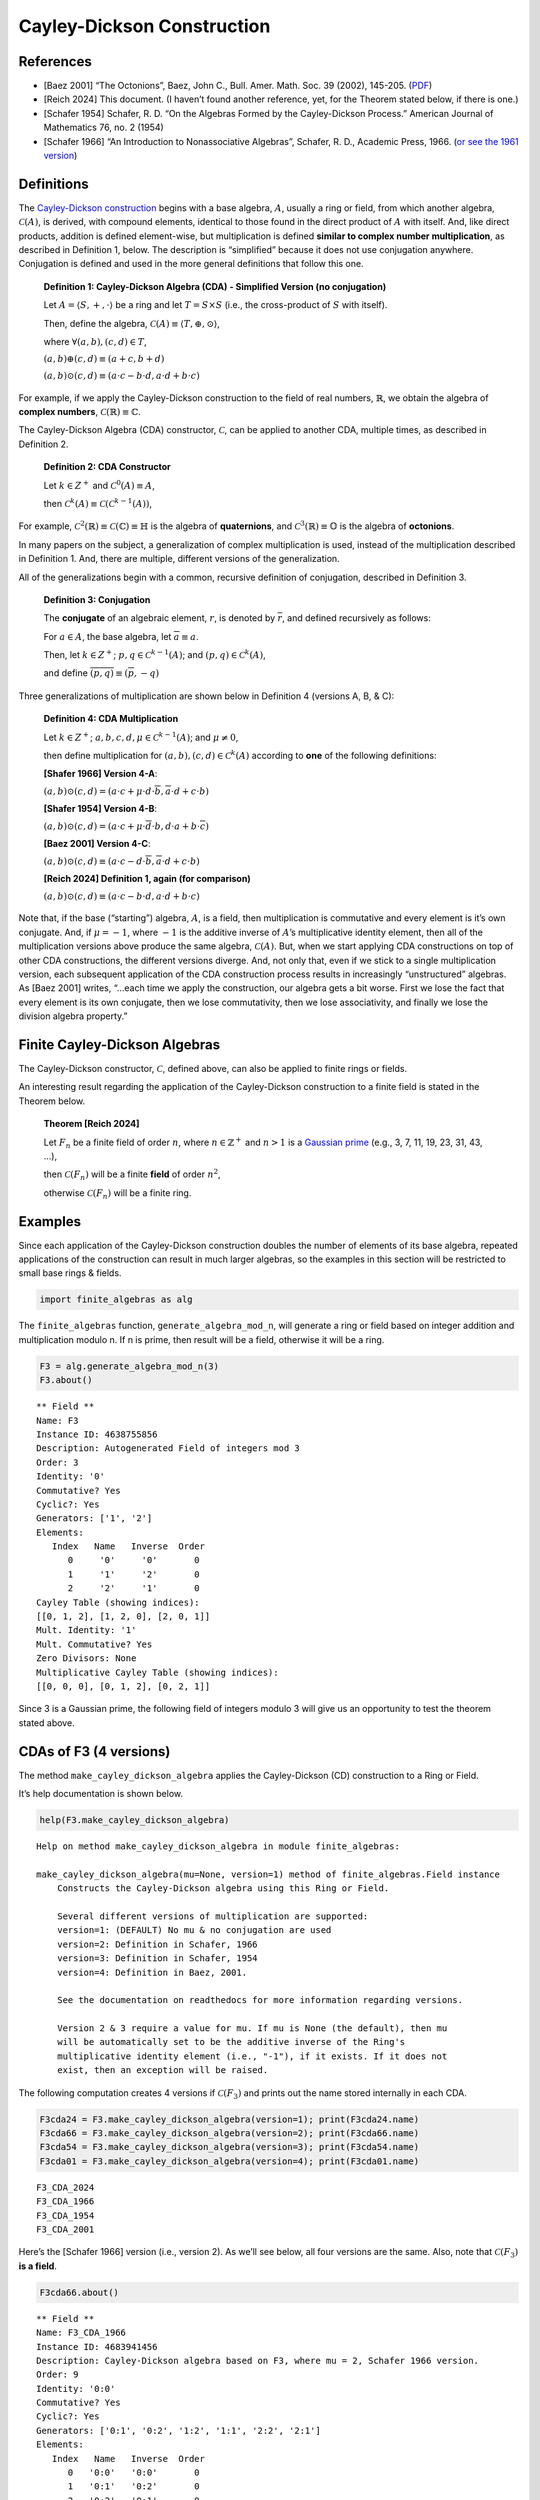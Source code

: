Cayley-Dickson Construction
===========================

References
----------

- [Baez 2001] “The Octonions”, Baez, John C., Bull. Amer. Math. Soc. 39
  (2002), 145-205.
  (`PDF <https://www.ams.org/journals/bull/2002-39-02/S0273-0979-01-00934-X/S0273-0979-01-00934-X.pdf>`__)
- [Reich 2024] This document. (I haven’t found another reference, yet,
  for the Theorem stated below, if there is one.)
- [Schafer 1954] Schafer, R. D. “On the Algebras Formed by the
  Cayley-Dickson Process.” American Journal of Mathematics 76, no. 2
  (1954)
- [Schafer 1966] “An Introduction to Nonassociative Algebras”, Schafer,
  R. D., Academic Press, 1966. (`or see the 1961
  version <https://www.gutenberg.org/ebooks/25156>`__)

Definitions
-----------

The `Cayley-Dickson
construction <https://en.wikipedia.org/wiki/Cayley%E2%80%93Dickson_construction>`__
begins with a base algebra, :math:`A`, usually a ring or field, from
which another algebra, :math:`\mathscr{C}(A)`, is derived, with compound
elements, identical to those found in the direct product of :math:`A`
with itself. And, like direct products, addition is defined
element-wise, but multiplication is defined **similar to complex number
multiplication**, as described in Definition 1, below. The description
is “simplified” because it does not use conjugation anywhere.
Conjugation is defined and used in the more general definitions that
follow this one.

   **Definition 1: Cayley-Dickson Algebra (CDA) - Simplified Version (no
   conjugation)**

   Let :math:`A = \langle S, +, \cdot \rangle` be a ring and let
   :math:`T = S \times S` (i.e., the cross-product of :math:`S` with
   itself).

   Then, define the algebra,
   :math:`\mathscr{C}(A) \equiv \langle T, \oplus, \odot \rangle`,

   where :math:`\forall (a,b),(c,d) \in T`,

   :math:`(a,b) \oplus (c,d) \equiv (a + c, b + d)`

   :math:`(a,b) \odot (c,d) \equiv (a \cdot c - b \cdot d, a \cdot d + b \cdot c)`

For example, if we apply the Cayley-Dickson construction to the field of
real numbers, :math:`\mathbb{R}`, we obtain the algebra of **complex
numbers**, :math:`\mathscr{C}(\mathbb{R}) \equiv \mathbb{C}`.

The Cayley-Dickson Algebra (CDA) constructor, :math:`\mathscr{C}`, can
be applied to another CDA, multiple times, as described in Definition 2.

   **Definition 2: CDA Constructor**

   Let :math:`k \in Z^+` and :math:`\mathscr{C}^0(A) \equiv A`,

   then
   :math:`\mathscr{C}^k(A) \equiv \mathscr{C}(\mathscr{C}^{k-1}(A))`,

For example,
:math:`\mathscr{C}^2(\mathbb{R}) \equiv \mathscr{C}(\mathbb{C}) \equiv \mathbb{H}`
is the algebra of **quaternions**, and
:math:`\mathscr{C}^3(\mathbb{R}) \equiv \mathbb{O}` is the algebra of
**octonions**.

In many papers on the subject, a generalization of complex
multiplication is used, instead of the multiplication described in
Definition 1. And, there are multiple, different versions of the
generalization.

All of the generalizations begin with a common, recursive definition of
conjugation, described in Definition 3.

   **Definition 3: Conjugation**

   The **conjugate** of an algebraic element, :math:`r`, is denoted by
   :math:`\overline{r}`, and defined recursively as follows:

   For :math:`a \in A`, the base algebra, let
   :math:`\overline{a} \equiv a`.

   Then, let :math:`k \in Z^+`; :math:`p,q \in \mathscr{C}^{k-1}(A)`;
   and :math:`(p,q) \in \mathscr{C}^k(A)`,

   and define :math:`\overline{(p, q)} \equiv (\overline{p}, -q)`

Three generalizations of multiplication are shown below in Definition 4
(versions A, B, & C):

   **Definition 4: CDA Multiplication**

   Let :math:`k \in Z^+`; :math:`a,b,c,d,\mu \in \mathscr{C}^{k-1}(A)`;
   and :math:`\mu \neq 0`,

   then define multiplication for
   :math:`(a,b), (c,d) \in \mathscr{C}^k(A)` according to **one** of the
   following definitions:

   **[Shafer 1966] Version 4-A**:

   :math:`(a, b) \odot (c, d) = (a \cdot c + \mu \cdot d \cdot \overline{b}, \overline{a} \cdot d + c \cdot b)`

   **[Shafer 1954] Version 4-B**:

   :math:`(a, b) \odot (c, d) = (a \cdot c + \mu \cdot \overline{d} \cdot b, d \cdot a + b \cdot \overline{c})`

   **[Baez 2001] Version 4-C**:

   :math:`(a,b) \odot (c,d) \equiv (a \cdot c - d \cdot \overline{b}, \overline{a} \cdot d + c \cdot b)`

   **[Reich 2024] Definition 1, again (for comparison)**

   :math:`(a,b) \odot (c,d) \equiv (a \cdot c - b \cdot d, a \cdot d + b \cdot c)`

Note that, if the base (“starting”) algebra, :math:`A`, is a field, then
multiplication is commutative and every element is it’s own conjugate.
And, if :math:`\mu = -1`, where :math:`-1` is the additive inverse of
:math:`A`\ ’s multiplicative identity element, then all of the
multiplication versions above produce the same algebra,
:math:`\mathscr{C}(A)`. But, when we start applying CDA constructions on
top of other CDA constructions, the different versions diverge. And, not
only that, even if we stick to a single multiplication version, each
subsequent application of the CDA construction process results in
increasingly “unstructured” algebras. As [Baez 2001] writes, “…each time
we apply the construction, our algebra gets a bit worse. First we lose
the fact that every element is its own conjugate, then we lose
commutativity, then we lose associativity, and finally we lose the
division algebra property.”

Finite Cayley-Dickson Algebras
------------------------------

The Cayley-Dickson constructor, :math:`\mathscr{C}`, defined above, can
also be applied to finite rings or fields.

An interesting result regarding the application of the Cayley-Dickson
construction to a finite field is stated in the Theorem below.

   **Theorem [Reich 2024]**

   Let :math:`F_n` be a finite field of order :math:`n`, where
   :math:`n \in \mathbb{Z}^+` and :math:`n > 1` is a `Gaussian
   prime <https://mathworld.wolfram.com/GaussianPrime.html>`__ (e.g., 3,
   7, 11, 19, 23, 31, 43, …),

   then :math:`\mathscr{C}(F_n)` will be a finite **field** of order
   :math:`n^2`,

   otherwise :math:`\mathscr{C}(F_n)` will be a finite ring.

Examples
--------

Since each application of the Cayley-Dickson construction doubles the
number of elements of its base algebra, repeated applications of the
construction can result in much larger algebras, so the examples in this
section will be restricted to small base rings & fields.

.. code:: ipython3

    import finite_algebras as alg

The ``finite_algebras`` function, ``generate_algebra_mod_n``, will
generate a ring or field based on integer addition and multiplication
modulo n. If n is prime, then result will be a field, otherwise it will
be a ring.

.. code:: ipython3

    F3 = alg.generate_algebra_mod_n(3)
    F3.about()


.. parsed-literal::

    
    ** Field **
    Name: F3
    Instance ID: 4638755856
    Description: Autogenerated Field of integers mod 3
    Order: 3
    Identity: '0'
    Commutative? Yes
    Cyclic?: Yes
    Generators: ['1', '2']
    Elements:
       Index   Name   Inverse  Order
          0     '0'     '0'       0
          1     '1'     '2'       0
          2     '2'     '1'       0
    Cayley Table (showing indices):
    [[0, 1, 2], [1, 2, 0], [2, 0, 1]]
    Mult. Identity: '1'
    Mult. Commutative? Yes
    Zero Divisors: None
    Multiplicative Cayley Table (showing indices):
    [[0, 0, 0], [0, 1, 2], [0, 2, 1]]


Since 3 is a Gaussian prime, the following field of integers modulo 3
will give us an opportunity to test the theorem stated above.

CDAs of F3 (4 versions)
-----------------------

The method ``make_cayley_dickson_algebra`` applies the Cayley-Dickson
(CD) construction to a Ring or Field.

It’s help documentation is shown below.

.. code:: ipython3

    help(F3.make_cayley_dickson_algebra)


.. parsed-literal::

    Help on method make_cayley_dickson_algebra in module finite_algebras:
    
    make_cayley_dickson_algebra(mu=None, version=1) method of finite_algebras.Field instance
        Constructs the Cayley-Dickson algebra using this Ring or Field.
        
        Several different versions of multiplication are supported:
        version=1: (DEFAULT) No mu & no conjugation are used
        version=2: Definition in Schafer, 1966
        version=3: Definition in Schafer, 1954
        version=4: Definition in Baez, 2001.
        
        See the documentation on readthedocs for more information regarding versions.
        
        Version 2 & 3 require a value for mu. If mu is None (the default), then mu
        will be automatically set to be the additive inverse of the Ring's
        multiplicative identity element (i.e., "-1"), if it exists. If it does not
        exist, then an exception will be raised.
    


The following computation creates 4 versions if :math:`\mathscr{C}(F_3)`
and prints out the name stored internally in each CDA.

.. code:: ipython3

    F3cda24 = F3.make_cayley_dickson_algebra(version=1); print(F3cda24.name)
    F3cda66 = F3.make_cayley_dickson_algebra(version=2); print(F3cda66.name)
    F3cda54 = F3.make_cayley_dickson_algebra(version=3); print(F3cda54.name)
    F3cda01 = F3.make_cayley_dickson_algebra(version=4); print(F3cda01.name)


.. parsed-literal::

    F3_CDA_2024
    F3_CDA_1966
    F3_CDA_1954
    F3_CDA_2001


Here’s the [Schafer 1966] version (i.e., version 2). As we’ll see below,
all four versions are the same. Also, note that :math:`\mathscr{C}(F_3)`
**is a field**.

.. code:: ipython3

    F3cda66.about()


.. parsed-literal::

    
    ** Field **
    Name: F3_CDA_1966
    Instance ID: 4683941456
    Description: Cayley-Dickson algebra based on F3, where mu = 2, Schafer 1966 version.
    Order: 9
    Identity: '0:0'
    Commutative? Yes
    Cyclic?: Yes
    Generators: ['0:1', '0:2', '1:2', '1:1', '2:2', '2:1']
    Elements:
       Index   Name   Inverse  Order
          0   '0:0'   '0:0'       0
          1   '0:1'   '0:2'       0
          2   '0:2'   '0:1'       0
          3   '1:0'   '2:0'       0
          4   '1:1'   '2:2'       0
          5   '1:2'   '2:1'       0
          6   '2:0'   '1:0'       0
          7   '2:1'   '1:2'       0
          8   '2:2'   '1:1'       0
    Cayley Table (showing indices):
    [[0, 1, 2, 3, 4, 5, 6, 7, 8],
     [1, 2, 0, 4, 5, 3, 7, 8, 6],
     [2, 0, 1, 5, 3, 4, 8, 6, 7],
     [3, 4, 5, 6, 7, 8, 0, 1, 2],
     [4, 5, 3, 7, 8, 6, 1, 2, 0],
     [5, 3, 4, 8, 6, 7, 2, 0, 1],
     [6, 7, 8, 0, 1, 2, 3, 4, 5],
     [7, 8, 6, 1, 2, 0, 4, 5, 3],
     [8, 6, 7, 2, 0, 1, 5, 3, 4]]
    Mult. Identity: '1:0'
    Mult. Commutative? Yes
    Zero Divisors: None
    Multiplicative Cayley Table (showing indices):
    [[0, 0, 0, 0, 0, 0, 0, 0, 0],
     [0, 6, 3, 1, 7, 4, 2, 8, 5],
     [0, 3, 6, 2, 5, 8, 1, 4, 7],
     [0, 1, 2, 3, 4, 5, 6, 7, 8],
     [0, 7, 5, 4, 2, 6, 8, 3, 1],
     [0, 4, 8, 5, 6, 1, 7, 2, 3],
     [0, 2, 1, 6, 8, 7, 3, 5, 4],
     [0, 8, 4, 7, 3, 2, 5, 1, 6],
     [0, 5, 7, 8, 1, 3, 4, 6, 2]]


.. code:: ipython3

    from itertools import combinations
    
    cdas = [F3cda24, F3cda66, F3cda54, F3cda01]
    
    for cda in cdas:
        print(f"{cda.name} is a {cda.__class__.__name__}")
        
    print("")
    
    for pair in list(combinations(cdas, 2)):
        print(f"{pair[0].name} == {pair[1].name} ? {alg.yes_or_no(pair[0] == pair[1])}")


.. parsed-literal::

    F3_CDA_2024 is a Field
    F3_CDA_1966 is a Field
    F3_CDA_1954 is a Field
    F3_CDA_2001 is a Field
    
    F3_CDA_2024 == F3_CDA_1966 ? Yes
    F3_CDA_2024 == F3_CDA_1954 ? Yes
    F3_CDA_2024 == F3_CDA_2001 ? Yes
    F3_CDA_1966 == F3_CDA_1954 ? Yes
    F3_CDA_1966 == F3_CDA_2001 ? Yes
    F3_CDA_1954 == F3_CDA_2001 ? Yes


CDAs of F5 (4 versions)
-----------------------

This section goes through the same calculations as above, except that
:math:`F_5` is used, instead of :math:`F_3`.

This time, all four versions if the CDA, :math:`\mathscr{C}(F_5)`, will
be the same ring.

.. code:: ipython3

    F5 = alg.generate_algebra_mod_n(5)
    F5.about()


.. parsed-literal::

    
    ** Field **
    Name: F5
    Instance ID: 4683990608
    Description: Autogenerated Field of integers mod 5
    Order: 5
    Identity: '0'
    Commutative? Yes
    Cyclic?: Yes
    Generators: ['4', '2', '3', '1']
    Elements:
       Index   Name   Inverse  Order
          0     '0'     '0'       0
          1     '1'     '4'       0
          2     '2'     '3'       0
          3     '3'     '2'       0
          4     '4'     '1'       0
    Cayley Table (showing indices):
    [[0, 1, 2, 3, 4],
     [1, 2, 3, 4, 0],
     [2, 3, 4, 0, 1],
     [3, 4, 0, 1, 2],
     [4, 0, 1, 2, 3]]
    Mult. Identity: '1'
    Mult. Commutative? Yes
    Zero Divisors: None
    Multiplicative Cayley Table (showing indices):
    [[0, 0, 0, 0, 0],
     [0, 1, 2, 3, 4],
     [0, 2, 4, 1, 3],
     [0, 3, 1, 4, 2],
     [0, 4, 3, 2, 1]]


.. code:: ipython3

    F5cda24 = F5.make_cayley_dickson_algebra(version=1); print(F5cda24.name)
    F5cda66 = F5.make_cayley_dickson_algebra(version=2); print(F5cda66.name)
    F5cda54 = F5.make_cayley_dickson_algebra(version=3); print(F5cda54.name)
    F5cda01 = F5.make_cayley_dickson_algebra(version=4); print(F5cda01.name)


.. parsed-literal::

    F5_CDA_2024
    F5_CDA_1966
    F5_CDA_1954
    F5_CDA_2001


Here’s a representative example, the [Schafer 1966] version:

.. code:: ipython3

    F5cda66.about()


.. parsed-literal::

    
    ** Ring **
    Name: F5_CDA_1966
    Instance ID: 4390915216
    Description: Cayley-Dickson algebra based on F5, where mu = 4, Schafer 1966 version.
    Order: 25
    Identity: '0:0'
    Commutative? Yes
    Cyclic?: Yes
    Generators: ['1:1', '1:4', '0:1', '2:2', '4:4', '2:3', '4:1', '0:3', '3:3', '3:2', '0:4', '0:2']
    Elements:
       Index   Name   Inverse  Order
          0   '0:0'   '0:0'       0
          1   '0:1'   '0:4'       0
          2   '0:2'   '0:3'       0
          3   '0:3'   '0:2'       0
          4   '0:4'   '0:1'       0
          5   '1:0'   '4:0'       0
          6   '1:1'   '4:4'       0
          7   '1:2'   '4:3'       0
          8   '1:3'   '4:2'       0
          9   '1:4'   '4:1'       0
         10   '2:0'   '3:0'       0
         11   '2:1'   '3:4'       0
         12   '2:2'   '3:3'       0
         13   '2:3'   '3:2'       0
         14   '2:4'   '3:1'       0
         15   '3:0'   '2:0'       0
         16   '3:1'   '2:4'       0
         17   '3:2'   '2:3'       0
         18   '3:3'   '2:2'       0
         19   '3:4'   '2:1'       0
         20   '4:0'   '1:0'       0
         21   '4:1'   '1:4'       0
         22   '4:2'   '1:3'       0
         23   '4:3'   '1:2'       0
         24   '4:4'   '1:1'       0
    Ring order is 25 > 12, so no table is printed.
    Mult. Identity: '1:0'
    Mult. Commutative? Yes
    Zero Divisors: ['1:2', '1:3', '2:1', '2:4', '3:1', '3:4', '4:2', '4:3']
    Ring order is 25 > 12, so the mult. table is not printed.


.. code:: ipython3

    cdas = [F5cda24, F5cda66, F5cda54, F5cda01]
    
    for cda in cdas:
        print(f"{cda.name} is a {cda.__class__.__name__}")
        
    print("")
    
    for pair in list(combinations(cdas, 2)):
        print(f"{pair[0].name} == {pair[1].name} ? {alg.yes_or_no(pair[0] == pair[1])}")


.. parsed-literal::

    F5_CDA_2024 is a Ring
    F5_CDA_1966 is a Ring
    F5_CDA_1954 is a Ring
    F5_CDA_2001 is a Ring
    
    F5_CDA_2024 == F5_CDA_1966 ? Yes
    F5_CDA_2024 == F5_CDA_1954 ? Yes
    F5_CDA_2024 == F5_CDA_2001 ? Yes
    F5_CDA_1966 == F5_CDA_1954 ? Yes
    F5_CDA_1966 == F5_CDA_2001 ? Yes
    F5_CDA_1954 == F5_CDA_2001 ? Yes


And, here’s the multiplicative portion of this algebra. It’s a monoid.

.. code:: ipython3

    F5cda66.extract_multiplicative_algebra().about()


.. parsed-literal::

    
    ** Monoid **
    Name: F5_CDA_1966.Mult
    Instance ID: 4683919312
    Description: Multiplicative-only portion of F5_CDA_1966
    Order: 25
    Identity: 1:0
    Associative? Yes
    Commutative? Yes
    Cyclic?: No
    Elements: ['0:0', '0:1', '0:2', '0:3', '0:4', '1:0', '1:1', '1:2', '1:3', '1:4', '2:0', '2:1', '2:2', '2:3', '2:4', '3:0', '3:1', '3:2', '3:3', '3:4', '4:0', '4:1', '4:2', '4:3', '4:4']
    Has Inverses? No
    Monoid order is 25 > 12, so the table is not output.


Quads (CDA of a CDA)
--------------------

Four CDAs, each one a :math:`\mathscr{C}^2(F_3)`, are generated below,
each one using a different version of multiplication, per the discussion
above.

.. code:: ipython3

    %%time
    
    F3quad24 = F3cda24.make_cayley_dickson_algebra(version=1)
    F3quad66 = F3cda66.make_cayley_dickson_algebra(version=2)
    F3quad54 = F3cda54.make_cayley_dickson_algebra(version=3)
    F3quad01 = F3cda01.make_cayley_dickson_algebra(version=4)


.. parsed-literal::

    CPU times: user 2.92 s, sys: 8.34 ms, total: 2.93 s
    Wall time: 2.92 s


The computation below shows that the only versions of
:math:`\mathscr{C}^2(F_3)` that are equal to each other are [Schafer
1966] and [Baez 2001].

.. code:: ipython3

    from itertools import combinations
    
    quad_cdas = [F3quad24, F3quad66, F3quad54, F3quad01]
    
    for pair in list(combinations(quad_cdas, 2)):
        print(f"{pair[0].name} == {pair[1].name} ? {alg.yes_or_no(pair[0] == pair[1])}")


.. parsed-literal::

    F3_CDA_2024_CDA_2024 == F3_CDA_1966_CDA_1966 ? No
    F3_CDA_2024_CDA_2024 == F3_CDA_1954_CDA_1954 ? No
    F3_CDA_2024_CDA_2024 == F3_CDA_2001_CDA_2001 ? No
    F3_CDA_1966_CDA_1966 == F3_CDA_1954_CDA_1954 ? No
    F3_CDA_1966_CDA_1966 == F3_CDA_2001_CDA_2001 ? Yes
    F3_CDA_1954_CDA_1954 == F3_CDA_2001_CDA_2001 ? No


.. code:: ipython3

    F3quad66.about(show_conjugates=False)


.. parsed-literal::

    
    ** Ring **
    Name: F3_CDA_1966_CDA_1966
    Instance ID: 4684072592
    Description: Cayley-Dickson algebra based on F3_CDA_1966, where mu = 2:0, Schafer 1966 version.
    Order: 81
    Identity: '0:0:0:0'
    Commutative? Yes
    Cyclic?: No
    Elements:
       Index   Name   Inverse  Order
          0 '0:0:0:0' '0:0:0:0'       0
          1 '0:0:0:1' '0:0:0:2'       0
          2 '0:0:0:2' '0:0:0:1'       0
          3 '0:0:1:0' '0:0:2:0'       0
          4 '0:0:1:1' '0:0:2:2'       0
          5 '0:0:1:2' '0:0:2:1'       0
          6 '0:0:2:0' '0:0:1:0'       0
          7 '0:0:2:1' '0:0:1:2'       0
          8 '0:0:2:2' '0:0:1:1'       0
          9 '0:1:0:0' '0:2:0:0'       0
         10 '0:1:0:1' '0:2:0:2'       0
         11 '0:1:0:2' '0:2:0:1'       0
         12 '0:1:1:0' '0:2:2:0'       0
         13 '0:1:1:1' '0:2:2:2'       0
         14 '0:1:1:2' '0:2:2:1'       0
         15 '0:1:2:0' '0:2:1:0'       0
         16 '0:1:2:1' '0:2:1:2'       0
         17 '0:1:2:2' '0:2:1:1'       0
         18 '0:2:0:0' '0:1:0:0'       0
         19 '0:2:0:1' '0:1:0:2'       0
         20 '0:2:0:2' '0:1:0:1'       0
         21 '0:2:1:0' '0:1:2:0'       0
         22 '0:2:1:1' '0:1:2:2'       0
         23 '0:2:1:2' '0:1:2:1'       0
         24 '0:2:2:0' '0:1:1:0'       0
         25 '0:2:2:1' '0:1:1:2'       0
         26 '0:2:2:2' '0:1:1:1'       0
         27 '1:0:0:0' '2:0:0:0'       0
         28 '1:0:0:1' '2:0:0:2'       0
         29 '1:0:0:2' '2:0:0:1'       0
         30 '1:0:1:0' '2:0:2:0'       0
         31 '1:0:1:1' '2:0:2:2'       0
         32 '1:0:1:2' '2:0:2:1'       0
         33 '1:0:2:0' '2:0:1:0'       0
         34 '1:0:2:1' '2:0:1:2'       0
         35 '1:0:2:2' '2:0:1:1'       0
         36 '1:1:0:0' '2:2:0:0'       0
         37 '1:1:0:1' '2:2:0:2'       0
         38 '1:1:0:2' '2:2:0:1'       0
         39 '1:1:1:0' '2:2:2:0'       0
         40 '1:1:1:1' '2:2:2:2'       0
         41 '1:1:1:2' '2:2:2:1'       0
         42 '1:1:2:0' '2:2:1:0'       0
         43 '1:1:2:1' '2:2:1:2'       0
         44 '1:1:2:2' '2:2:1:1'       0
         45 '1:2:0:0' '2:1:0:0'       0
         46 '1:2:0:1' '2:1:0:2'       0
         47 '1:2:0:2' '2:1:0:1'       0
         48 '1:2:1:0' '2:1:2:0'       0
         49 '1:2:1:1' '2:1:2:2'       0
         50 '1:2:1:2' '2:1:2:1'       0
         51 '1:2:2:0' '2:1:1:0'       0
         52 '1:2:2:1' '2:1:1:2'       0
         53 '1:2:2:2' '2:1:1:1'       0
         54 '2:0:0:0' '1:0:0:0'       0
         55 '2:0:0:1' '1:0:0:2'       0
         56 '2:0:0:2' '1:0:0:1'       0
         57 '2:0:1:0' '1:0:2:0'       0
         58 '2:0:1:1' '1:0:2:2'       0
         59 '2:0:1:2' '1:0:2:1'       0
         60 '2:0:2:0' '1:0:1:0'       0
         61 '2:0:2:1' '1:0:1:2'       0
         62 '2:0:2:2' '1:0:1:1'       0
         63 '2:1:0:0' '1:2:0:0'       0
         64 '2:1:0:1' '1:2:0:2'       0
         65 '2:1:0:2' '1:2:0:1'       0
         66 '2:1:1:0' '1:2:2:0'       0
         67 '2:1:1:1' '1:2:2:2'       0
         68 '2:1:1:2' '1:2:2:1'       0
         69 '2:1:2:0' '1:2:1:0'       0
         70 '2:1:2:1' '1:2:1:2'       0
         71 '2:1:2:2' '1:2:1:1'       0
         72 '2:2:0:0' '1:1:0:0'       0
         73 '2:2:0:1' '1:1:0:2'       0
         74 '2:2:0:2' '1:1:0:1'       0
         75 '2:2:1:0' '1:1:2:0'       0
         76 '2:2:1:1' '1:1:2:2'       0
         77 '2:2:1:2' '1:1:2:1'       0
         78 '2:2:2:0' '1:1:1:0'       0
         79 '2:2:2:1' '1:1:1:2'       0
         80 '2:2:2:2' '1:1:1:1'       0
    Ring order is 81 > 12, so no table is printed.
    Mult. Identity: '1:0:0:0'
    Mult. Commutative? No
    Zero Divisors: ['0:1:1:1', '0:1:1:2', '0:1:2:1', '0:1:2:2', '0:2:1:1', '0:2:1:2', '0:2:2:1', '0:2:2:2', '1:0:1:1', '1:0:1:2', '1:0:2:1', '1:0:2:2', '1:1:0:1', '1:1:0:2', '1:1:1:0', '1:1:2:0', '1:2:0:1', '1:2:0:2', '1:2:1:0', '1:2:2:0', '2:0:1:1', '2:0:1:2', '2:0:2:1', '2:0:2:2', '2:1:0:1', '2:1:0:2', '2:1:1:0', '2:1:2:0', '2:2:0:1', '2:2:0:2', '2:2:1:0', '2:2:2:0']
    Ring order is 81 > 12, so the mult. table is not printed.


Zero Divisors
-------------

The next two calculations show that the version of
:math:`\mathscr{C}^2(F_3)` that uses [Reich 2024] has 16 zero divisors,
while the other three versions each have 32 zero divisors.

And, the zero divisors of the [Schafer 1966], [Schafer 1954], and [Baez
2001] versions are all the same, while the zero divisors of the [Reich
2024] version have nothing in common with them.

.. code:: ipython3

    for quad in quad_cdas:
        print(f"{quad.name} has {len(quad.zero_divisors())} zero divisors")


.. parsed-literal::

    F3_CDA_2024_CDA_2024 has 16 zero divisors
    F3_CDA_1966_CDA_1966 has 32 zero divisors
    F3_CDA_1954_CDA_1954 has 32 zero divisors
    F3_CDA_2001_CDA_2001 has 32 zero divisors


.. code:: ipython3

    for pair in list(combinations(quad_cdas, 2)):
        zd0 = set(pair[0].zero_divisors())
        zd1 = set(pair[1].zero_divisors())
        zd_in_common = zd0.intersection(zd1)
        print(f"{pair[0].name} & {pair[1].name} have {len(zd_in_common)} zero divisors in common.")


.. parsed-literal::

    F3_CDA_2024_CDA_2024 & F3_CDA_1966_CDA_1966 have 0 zero divisors in common.
    F3_CDA_2024_CDA_2024 & F3_CDA_1954_CDA_1954 have 0 zero divisors in common.
    F3_CDA_2024_CDA_2024 & F3_CDA_2001_CDA_2001 have 0 zero divisors in common.
    F3_CDA_1966_CDA_1966 & F3_CDA_1954_CDA_1954 have 32 zero divisors in common.
    F3_CDA_1966_CDA_1966 & F3_CDA_2001_CDA_2001 have 32 zero divisors in common.
    F3_CDA_1954_CDA_1954 & F3_CDA_2001_CDA_2001 have 32 zero divisors in common.


.. code:: ipython3

    sorted(F3quad24.zero_divisors())




.. parsed-literal::

    ['0:1:1:0',
     '0:1:2:0',
     '0:2:1:0',
     '0:2:2:0',
     '1:0:0:1',
     '1:0:0:2',
     '1:1:1:2',
     '1:1:2:1',
     '1:2:1:1',
     '1:2:2:2',
     '2:0:0:1',
     '2:0:0:2',
     '2:1:1:1',
     '2:1:2:2',
     '2:2:1:2',
     '2:2:2:1']



.. code:: ipython3

    sorted(F3quad66.zero_divisors())




.. parsed-literal::

    ['0:1:1:1',
     '0:1:1:2',
     '0:1:2:1',
     '0:1:2:2',
     '0:2:1:1',
     '0:2:1:2',
     '0:2:2:1',
     '0:2:2:2',
     '1:0:1:1',
     '1:0:1:2',
     '1:0:2:1',
     '1:0:2:2',
     '1:1:0:1',
     '1:1:0:2',
     '1:1:1:0',
     '1:1:2:0',
     '1:2:0:1',
     '1:2:0:2',
     '1:2:1:0',
     '1:2:2:0',
     '2:0:1:1',
     '2:0:1:2',
     '2:0:2:1',
     '2:0:2:2',
     '2:1:0:1',
     '2:1:0:2',
     '2:1:1:0',
     '2:1:2:0',
     '2:2:0:1',
     '2:2:0:2',
     '2:2:1:0',
     '2:2:2:0']



**Something to Note:** The computation below, shows that all 32 of the
zero divisors of F3_CDA_1966_CDA_1966, F3_CDA_1954_CDA_1954, and
F3_CDA_2001_CDA_2001 have exactly one ‘0’ as a component. Basically, an
element is a zero divisor \*\ **if and only if** it has exactly one ‘0’
component.

There does not seem to be an obvious pattern to the 16 zero divisors of
F3_CDA_2024_CDA_2024.

.. code:: ipython3

    from operator import countOf
    
    algebra = F3quad66
    
    count = 0
    for elem in algebra.elements:
        num = countOf(elem.split(':'), '0')
        if num == 1:
            count += 1
    
    print(count)


.. parsed-literal::

    32


Regarding the Theorem
---------------------

.. code:: ipython3

    %%time
    
    n = 24
    #n = 7
    vers = 2
    
    for i in range(2,n + 1):
        fi = alg.generate_algebra_mod_n(i)
        fi_cda = fi.make_cayley_dickson_algebra(version=vers)
        class_name = fi_cda.__class__.__name__
        if class_name == 'Field':
            print(f"{class_name}: {fi_cda.name} <-- Gaussian prime: {i}")
        else:
            print(f"{class_name}: {fi_cda.name}")
    
    print()


.. parsed-literal::

    Ring: F2_CDA_1966
    Field: F3_CDA_1966 <-- Gaussian prime: 3
    Ring: R4_CDA_1966
    Ring: F5_CDA_1966
    Ring: R6_CDA_1966
    Field: F7_CDA_1966 <-- Gaussian prime: 7
    Ring: R8_CDA_1966
    Ring: R9_CDA_1966
    Ring: R10_CDA_1966
    Field: F11_CDA_1966 <-- Gaussian prime: 11
    Ring: R12_CDA_1966
    Ring: F13_CDA_1966
    Ring: R14_CDA_1966
    Ring: R15_CDA_1966
    Ring: R16_CDA_1966
    Ring: F17_CDA_1966
    Ring: R18_CDA_1966
    Field: F19_CDA_1966 <-- Gaussian prime: 19
    Ring: R20_CDA_1966
    Ring: R21_CDA_1966
    Ring: R22_CDA_1966
    Field: F23_CDA_1966 <-- Gaussian prime: 23
    Ring: R24_CDA_1966
    
    CPU times: user 18min 30s, sys: 1.8 s, total: 18min 32s
    Wall time: 18min 33s


Additional Information
----------------------

- `Python code for octonion and sedenion
  multiplication <https://www.johndcook.com/blog/2018/07/09/octonioin-multiplication/>`__
  - John D Cook blog

- `The
  Octonions <https://web.archive.org/web/20180216125124/http://math.ucr.edu:80/home/baez/octonions/>`__
  - The Wayback Machine

- `Algebra over a
  field <https://en.wikipedia.org/wiki/Algebra_over_a_field>`__ -
  Wikipedia

- `Cayley-Dickson
  construction <https://en.wikipedia.org/wiki/Cayley%E2%80%93Dickson_construction>`__
  - Wikipedia

- `Cayley-Dickson
  algebra <https://encyclopediaofmath.org/wiki/Cayley-Dickson_algebra>`__
  - Encyclopedia of Math

- `What comes after the
  ducentiquinquagintasexions? <https://english.stackexchange.com/questions/234607/what-comes-after-the-ducentiquinquagintasexions>`__
  - StackExchange

- `“Equivalence in a Class of Division Algebras of Order
  16” <https://core.ac.uk/reader/82141950>`__ by R. D. Schafer

- `“A Stroll Through the Gaussian
  Primes” <https://maa.org/sites/default/files/pdf/upload_library/22/Chauvenet/Gethner.pdf>`__,
  Gethner, Wagon, and Wick, The American Mathematical Monthly, 1998.

- `“Equivalence in a Class of Division Algebras of Order
  16” <https://core.ac.uk/reader/82141950>`__ by R. D. Schafer

- `“Cayley-Dickson Algebras and
  Loops” <https://www.hilarispublisher.com/open-access/cayleydickson-algebras-and-loops-1736-4337-1-101.pdf>`__,
  Culbert, C., Journal of Generalized Lie Theory and Applications Vol. 1
  (2007), No. 1, 1–17

- `“On Automorphisms and Derivations of Cayley-Dickson
  Algebras” <https://www.sciencedirect.com/science/article/pii/0021869390902219>`__,
  Eakin, P. & Sathaye A., Journal of Algebra 129, 263-278 (1990)
